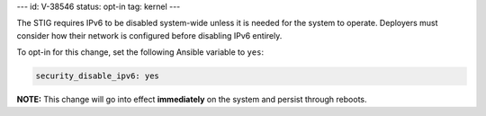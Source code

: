 ---
id: V-38546
status: opt-in
tag: kernel
---

The STIG requires IPv6 to be disabled system-wide unless it is needed for the
system to operate. Deployers must consider how their network is configured
before disabling IPv6 entirely.

To opt-in for this change, set the following Ansible variable to ``yes``:

.. code-block:: yaml

    security_disable_ipv6: yes

**NOTE:** This change will go into effect **immediately** on the system and
persist through reboots.
